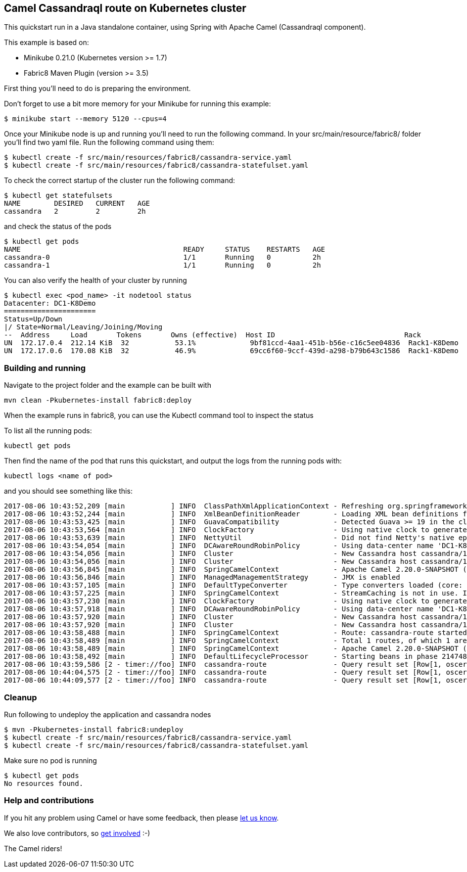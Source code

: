 == Camel Cassandraql route on Kubernetes cluster

This quickstart run in a Java standalone container, using Spring with
Apache Camel (Cassandraql component).

This example is based on:

* Minikube 0.21.0 (Kubernetes version >= 1.7)
* Fabric8 Maven Plugin (version >= 3.5)

First thing you'll need to do is preparing the environment.

Don't forget to use a bit more memory for your Minikube for running this
example:

....
$ minikube start --memory 5120 --cpus=4
....

Once your Minikube node is up and running you'll need to run the
following command. In your src/main/resource/fabric8/ folder you'll find
two yaml file. Run the following command using them:

....
$ kubectl create -f src/main/resources/fabric8/cassandra-service.yaml
$ kubectl create -f src/main/resources/fabric8/cassandra-statefulset.yaml
....

To check the correct startup of the cluster run the following command:

....
$ kubectl get statefulsets
NAME        DESIRED   CURRENT   AGE
cassandra   2         2         2h
....

and check the status of the pods

....
$ kubectl get pods
NAME                                       READY     STATUS    RESTARTS   AGE
cassandra-0                                1/1       Running   0          2h
cassandra-1                                1/1       Running   0          2h
....

You can also verify the health of your cluster by running

....
$ kubectl exec <pod_name> -it nodetool status
Datacenter: DC1-K8Demo
======================
Status=Up/Down
|/ State=Normal/Leaving/Joining/Moving
--  Address     Load       Tokens       Owns (effective)  Host ID                               Rack
UN  172.17.0.4  212.14 KiB  32           53.1%             9bf81ccd-4aa1-451b-b56e-c16c5ee04836  Rack1-K8Demo
UN  172.17.0.6  170.08 KiB  32           46.9%             69cc6f60-9ccf-439d-a298-b79b643c1586  Rack1-K8Demo
....

=== Building and running

Navigate to the project folder and the example can be built with

....
mvn clean -Pkubernetes-install fabric8:deploy
....

When the example runs in fabric8, you can use the Kubectl command tool
to inspect the status

To list all the running pods:

....
kubectl get pods
....

Then find the name of the pod that runs this quickstart, and output the
logs from the running pods with:

....
kubectl logs <name of pod>
....

and you should see something like this:

....
2017-08-06 10:43:52,209 [main           ] INFO  ClassPathXmlApplicationContext - Refreshing org.springframework.context.support.ClassPathXmlApplicationContext@1068e947: startup date [Sun Aug 06 10:43:52 UTC 2017]; root of context hierarchy
2017-08-06 10:43:52,244 [main           ] INFO  XmlBeanDefinitionReader        - Loading XML bean definitions from class path resource [META-INF/spring/camel-context.xml]
2017-08-06 10:43:53,425 [main           ] INFO  GuavaCompatibility             - Detected Guava >= 19 in the classpath, using modern compatibility layer
2017-08-06 10:43:53,564 [main           ] INFO  ClockFactory                   - Using native clock to generate timestamps.
2017-08-06 10:43:53,639 [main           ] INFO  NettyUtil                      - Did not find Netty's native epoll transport in the classpath, defaulting to NIO.
2017-08-06 10:43:54,054 [main           ] INFO  DCAwareRoundRobinPolicy        - Using data-center name 'DC1-K8Demo' for DCAwareRoundRobinPolicy (if this is incorrect, please provide the correct datacenter name with DCAwareRoundRobinPolicy constructor)
2017-08-06 10:43:54,056 [main           ] INFO  Cluster                        - New Cassandra host cassandra/172.17.0.2:9042 added
2017-08-06 10:43:54,056 [main           ] INFO  Cluster                        - New Cassandra host cassandra/172.17.0.4:9042 added
2017-08-06 10:43:56,845 [main           ] INFO  SpringCamelContext             - Apache Camel 2.20.0-SNAPSHOT (CamelContext: camel-1) is starting
2017-08-06 10:43:56,846 [main           ] INFO  ManagedManagementStrategy      - JMX is enabled
2017-08-06 10:43:57,105 [main           ] INFO  DefaultTypeConverter           - Type converters loaded (core: 192, classpath: 1)
2017-08-06 10:43:57,225 [main           ] INFO  SpringCamelContext             - StreamCaching is not in use. If using streams then its recommended to enable stream caching. See more details at http://camel.apache.org/stream-caching.html
2017-08-06 10:43:57,230 [main           ] INFO  ClockFactory                   - Using native clock to generate timestamps.
2017-08-06 10:43:57,918 [main           ] INFO  DCAwareRoundRobinPolicy        - Using data-center name 'DC1-K8Demo' for DCAwareRoundRobinPolicy (if this is incorrect, please provide the correct datacenter name with DCAwareRoundRobinPolicy constructor)
2017-08-06 10:43:57,920 [main           ] INFO  Cluster                        - New Cassandra host cassandra/172.17.0.2:9042 added
2017-08-06 10:43:57,920 [main           ] INFO  Cluster                        - New Cassandra host cassandra/172.17.0.4:9042 added
2017-08-06 10:43:58,488 [main           ] INFO  SpringCamelContext             - Route: cassandra-route started and consuming from: timer://foo?period=5000
2017-08-06 10:43:58,489 [main           ] INFO  SpringCamelContext             - Total 1 routes, of which 1 are started.
2017-08-06 10:43:58,489 [main           ] INFO  SpringCamelContext             - Apache Camel 2.20.0-SNAPSHOT (CamelContext: camel-1) started in 1.645 seconds
2017-08-06 10:43:58,492 [main           ] INFO  DefaultLifecycleProcessor      - Starting beans in phase 2147483646
2017-08-06 10:43:59,586 [2 - timer://foo] INFO  cassandra-route                - Query result set [Row[1, oscerd]]
2017-08-06 10:44:04,575 [2 - timer://foo] INFO  cassandra-route                - Query result set [Row[1, oscerd]]
2017-08-06 10:44:09,577 [2 - timer://foo] INFO  cassandra-route                - Query result set [Row[1, oscerd]]
....

=== Cleanup

Run following to undeploy the application and cassandra nodes

....
$ mvn -Pkubernetes-install fabric8:undeploy
$ kubectl create -f src/main/resources/fabric8/cassandra-service.yaml
$ kubectl create -f src/main/resources/fabric8/cassandra-statefulset.yaml
....

Make sure no pod is running

....
$ kubectl get pods
No resources found.
....

=== Help and contributions

If you hit any problem using Camel or have some feedback, then please
https://camel.apache.org/support.html[let us know].

We also love contributors, so
https://camel.apache.org/contributing.html[get involved] :-)

The Camel riders!
